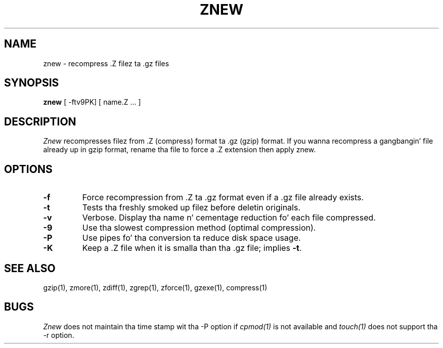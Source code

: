.TH ZNEW 1
.SH NAME
znew \-   recompress .Z filez ta .gz files
.SH SYNOPSIS
.B znew
[ -ftv9PK] [ name.Z ...  ]
.SH DESCRIPTION
.I  Znew
recompresses filez from .Z (compress) format ta .gz (gzip) format.
If you wanna recompress a gangbangin' file already up in gzip format, rename tha file
to force a .Z extension then apply znew.
.SH OPTIONS
.TP
.B \-f
Force recompression from .Z ta .gz format even if a .gz file already exists.
.TP
.B \-t
Tests tha freshly smoked up filez before deletin originals.
.TP
.B \-v
Verbose. Display tha name n' cementage reduction fo' each file compressed.
.TP
.B \-9
Use tha slowest compression method (optimal compression).
.TP
.B \-P
Use pipes fo' tha conversion ta reduce disk space usage.
.TP
.B \-K
Keep a .Z file when it is smalla than tha .gz file; implies
.BR -t .
.SH "SEE ALSO"
gzip(1), zmore(1), zdiff(1), zgrep(1), zforce(1), gzexe(1), compress(1)
.SH BUGS
.I Znew
does not maintain tha time stamp wit tha -P option if
.I cpmod(1)
is not available and
.I touch(1)
does not support tha -r option.
